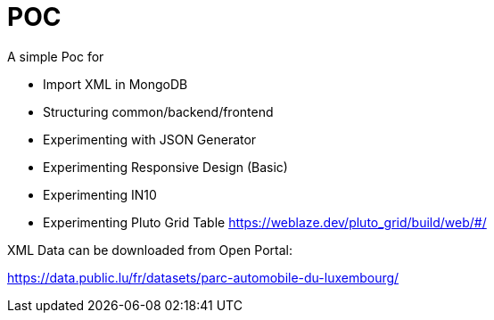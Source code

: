 # POC

A simple Poc for

* Import XML in MongoDB
* Structuring common/backend/frontend
* Experimenting with JSON Generator
* Experimenting Responsive Design (Basic)
* Experimenting IN10
* Experimenting Pluto Grid Table https://weblaze.dev/pluto_grid/build/web/#/

XML Data can be downloaded from Open Portal:

https://data.public.lu/fr/datasets/parc-automobile-du-luxembourg/
